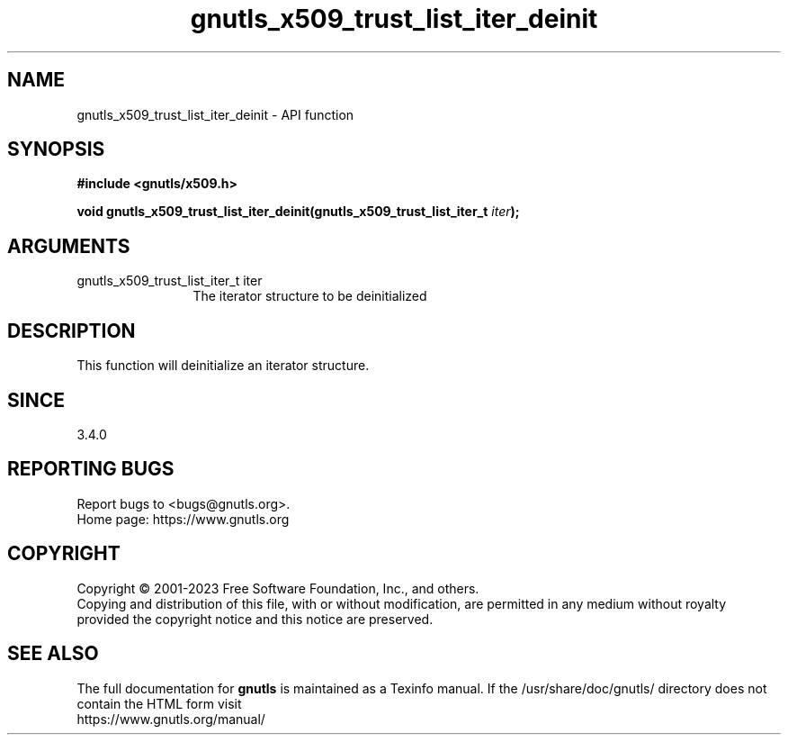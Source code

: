 .\" DO NOT MODIFY THIS FILE!  It was generated by gdoc.
.TH "gnutls_x509_trust_list_iter_deinit" 3 "3.8.1" "gnutls" "gnutls"
.SH NAME
gnutls_x509_trust_list_iter_deinit \- API function
.SH SYNOPSIS
.B #include <gnutls/x509.h>
.sp
.BI "void gnutls_x509_trust_list_iter_deinit(gnutls_x509_trust_list_iter_t " iter ");"
.SH ARGUMENTS
.IP "gnutls_x509_trust_list_iter_t iter" 12
The iterator structure to be deinitialized
.SH "DESCRIPTION"
This function will deinitialize an iterator structure.
.SH "SINCE"
3.4.0
.SH "REPORTING BUGS"
Report bugs to <bugs@gnutls.org>.
.br
Home page: https://www.gnutls.org

.SH COPYRIGHT
Copyright \(co 2001-2023 Free Software Foundation, Inc., and others.
.br
Copying and distribution of this file, with or without modification,
are permitted in any medium without royalty provided the copyright
notice and this notice are preserved.
.SH "SEE ALSO"
The full documentation for
.B gnutls
is maintained as a Texinfo manual.
If the /usr/share/doc/gnutls/
directory does not contain the HTML form visit
.B
.IP https://www.gnutls.org/manual/
.PP
